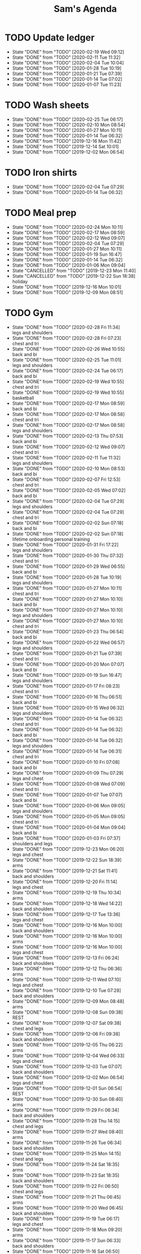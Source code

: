 #+TITLE:Sam's Agenda
#+TODO: TODO(t) WAIT(w@/!) | CANCELLED(c@) DONE(d)

* TODO Update ledger
  SCHEDULED: <2020-02-25 Tue +1w>
  :PROPERTIES:
  :LAST_REPEAT: [2020-02-19 Wed 09:12]
  :END:

  - State "DONE"       from "TODO"       [2020-02-19 Wed 09:12]
  - State "DONE"       from "TODO"       [2020-02-11 Tue 11:32]
  - State "DONE"       from "TODO"       [2020-02-04 Tue 10:04]
  - State "DONE"       from "TODO"       [2020-01-28 Tue 10:19]
  - State "DONE"       from "TODO"       [2020-01-21 Tue 07:39]
  - State "DONE"       from "TODO"       [2020-01-14 Tue 07:02]
  - State "DONE"       from "TODO"       [2020-01-07 Tue 11:23]


* TODO Wash sheets
  SCHEDULED: <2020-03-07 Sat ++2w>
  :PROPERTIES:
  :LAST_REPEAT: [2019-12-02 Mon 06:54]
  :LOGGING:  DONE(!)
  :END:

  - State "DONE"       from "TODO"       [2020-02-25 Tue 06:17]
  - State "DONE"       from "TODO"       [2020-02-10 Mon 08:54]
  - State "DONE"       from "TODO"       [2020-01-27 Mon 10:11]
  - State "DONE"       from "TODO"       [2020-01-14 Tue 06:32]
  - State "DONE"       from "TODO"       [2019-12-16 Mon 11:42]
  - State "DONE"       from "TODO"       [2019-12-14 Sat 10:01]
  - State "DONE"       from "TODO"       [2019-12-02 Mon 06:54]


* TODO Iron shirts
  SCHEDULED: <2020-02-29 Sat ++3w>
  :PROPERTIES:
  :LOGGING:  DONE(!)
  :END:

  - State "DONE"       from "TODO"       [2020-02-04 Tue 07:29]
  - State "DONE"       from "TODO"       [2020-01-14 Tue 06:32]


* TODO Meal prep
  SCHEDULED: <2020-02-29 Sat ++1w>
  :PROPERTIES:
  :LAST_REPEAT: [2020-02-24 Mon 10:11]
  :END:

  - State "DONE"       from "TODO"       [2020-02-24 Mon 10:11]
  - State "DONE"       from "TODO"       [2020-02-17 Mon 08:59]
  - State "DONE"       from "TODO"       [2020-02-12 Wed 09:07]
  - State "DONE"       from "TODO"       [2020-02-04 Tue 07:29]
  - State "DONE"       from "TODO"       [2020-01-27 Mon 10:11]
  - State "DONE"       from "TODO"       [2020-01-19 Sun 16:47]
  - State "DONE"       from "TODO"       [2020-01-14 Tue 06:32]
  - State "DONE"       from "TODO"       [2020-01-06 Mon 09:04]
  - State "CANCELLED"  from "TODO"       [2019-12-23 Mon 11:40]
  - State "CANCELLED"  from "TODO"       [2019-12-22 Sun 18:38] \\
    holiday
  - State "DONE"       from "TODO"       [2019-12-16 Mon 10:01]
  - State "DONE"       from "TODO"       [2019-12-09 Mon 08:51]


* TODO Gym
  SCHEDULED: <2020-02-29 Sat +1d>
  :PROPERTIES:
  :LOGGING:  DONE(@)
  :END:

  - State "DONE"       from "TODO"       [2020-02-28 Fri 11:34] \\
    legs and shoulders
  - State "DONE"       from "TODO"       [2020-02-28 Fri 07:23] \\
    chest and tri
  - State "DONE"       from "TODO"       [2020-02-26 Wed 10:55] \\
    back and bi
  - State "DONE"       from "TODO"       [2020-02-25 Tue 11:01] \\
    legs and shoulders
  - State "DONE"       from "TODO"       [2020-02-24 Tue 06:17] \\
    back and bi
  - State "DONE"       from "TODO"       [2020-02-19 Wed 10:55] \\
    chest and tri
  - State "DONE"       from "TODO"       [2020-02-19 Wed 10:55] \\
    basketball
  - State "DONE"       from "TODO"       [2020-02-17 Mon 08:59] \\
    back and bi
  - State "DONE"       from "TODO"       [2020-02-17 Mon 08:58] \\
    chest and tri
  - State "DONE"       from "TODO"       [2020-02-17 Mon 08:58] \\
    legs and shoulders
  - State "DONE"       from "TODO"       [2020-02-13 Thu 07:53] \\
    back and bi
  - State "DONE"       from "TODO"       [2020-02-12 Wed 09:07] \\
    chest and tri
  - State "DONE"       from "TODO"       [2020-02-11 Tue 11:32] \\
    legs and shoulders
  - State "DONE"       from "TODO"       [2020-02-10 Mon 08:53] \\
    back and bi
  - State "DONE"       from "TODO"       [2020-02-07 Fri 12:53] \\
    chest and tri
  - State "DONE"       from "TODO"       [2020-02-05 Wed 07:02] \\
    back and bi
  - State "DONE"       from "TODO"       [2020-02-04 Tue 07:29] \\
    legs and shoulders
  - State "DONE"       from "TODO"       [2020-02-04 Tue 07:29] \\
    chest and tri
  - State "DONE"       from "TODO"       [2020-02-02 Sun 07:18] \\
    back and bi
  - State "DONE"       from "TODO"       [2020-02-02 Sun 07:18] \\
    lifetime onboarding personal training
  - State "DONE"       from "TODO"       [2020-01-31 Fri 17:22] \\
    legs and shoulders
  - State "DONE"       from "TODO"       [2020-01-30 Thu 07:32] \\
    chest and tri
  - State "DONE"       from "TODO"       [2020-01-29 Wed 06:55] \\
    back and bi
  - State "DONE"       from "TODO"       [2020-01-28 Tue 10:19] \\
    legs and shoulders
  - State "DONE"       from "TODO"       [2020-01-27 Mon 10:11] \\
    chest and tri
  - State "DONE"       from "TODO"       [2020-01-27 Mon 10:10] \\
    back and bi
  - State "DONE"       from "TODO"       [2020-01-27 Mon 10:10] \\
    legs and shoulders
  - State "DONE"       from "TODO"       [2020-01-27 Mon 10:10] \\
    chest and tri
  - State "DONE"       from "TODO"       [2020-01-23 Thu 06:54] \\
    back and bi
  - State "DONE"       from "TODO"       [2020-01-22 Wed 06:57] \\
    legs and shoulders
  - State "DONE"       from "TODO"       [2020-01-21 Tue 07:39] \\
    chest and tri
  - State "DONE"       from "TODO"       [2020-01-20 Mon 07:07] \\
    back and bi
  - State "DONE"       from "TODO"       [2020-01-19 Sun 16:47] \\
    legs and shoulders
  - State "DONE"       from "TODO"       [2020-01-17 Fri 08:23] \\
    chest and tri
  - State "DONE"       from "TODO"       [2020-01-16 Thu 06:51] \\
    back and bi
  - State "DONE"       from "TODO"       [2020-01-15 Wed 06:32] \\
    legs and shoulders
  - State "DONE"       from "TODO"       [2020-01-14 Tue 06:32] \\
    chest and tri
  - State "DONE"       from "TODO"       [2020-01-14 Tue 06:32] \\
    back and bi
  - State "DONE"       from "TODO"       [2020-01-14 Tue 06:32] \\
    legs and shoulders
  - State "DONE"       from "TODO"       [2020-01-14 Tue 06:31] \\
    chest and tri
  - State "DONE"       from "TODO"       [2020-01-10 Fri 07:08] \\
    back and bi
  - State "DONE"       from "TODO"       [2020-01-09 Thu 07:29] \\
    legs and chest
  - State "DONE"       from "TODO"       [2020-01-08 Wed 07:09] \\
    chest and tri
  - State "DONE"       from "TODO"       [2020-01-07 Tue 07:07] \\
    back and bi
  - State "DONE"       from "TODO"       [2020-01-06 Mon 09:05] \\
    legs and shoulders
  - State "DONE"       from "TODO"       [2020-01-05 Mon 09:05] \\
    chest and tri
  - State "DONE"       from "TODO"       [2020-01-04 Mon 09:04] \\
    back and bi
  - State "DONE"       from "TODO"       [2020-01-03 Fri 07:37] \\
    shoulders and legs
  - State "DONE"       from "TODO"       [2019-12-23 Mon 06:20] \\
    legs and chest
  - State "DONE"       from "TODO"       [2019-12-22 Sun 18:39] \\
    arms
  - State "DONE"       from "TODO"       [2019-12-21 Sat 11:41] \\
    back and shoulders
  - State "DONE"       from "TODO"       [2019-12-20 Fri 11:14] \\
    legs and chest
  - State "DONE"       from "TODO"       [2019-12-19 Thu 10:34] \\
    arms
  - State "DONE"       from "TODO"       [2019-12-18 Wed 14:22] \\
    back and shoulders
  - State "DONE"       from "TODO"       [2019-12-17 Tue 13:36] \\
    legs and chest
  - State "DONE"       from "TODO"       [2019-12-16 Mon 10:00] \\
    back and shoulders
  - State "DONE"       from "TODO"       [2019-12-16 Mon 10:00] \\
    arms
  - State "DONE"       from "TODO"       [2019-12-16 Mon 10:00] \\
    legs and chest
  - State "DONE"       from "TODO"       [2019-12-13 Fri 06:24] \\
    back and shoulders
  - State "DONE"       from "TODO"       [2019-12-12 Thu 06:36] \\
    arms
  - State "DONE"       from "TODO"       [2019-12-11 Wed 07:10] \\
    legs and chest
  - State "DONE"       from "TODO"       [2019-12-10 Tue 07:28] \\
    back and shoulders
  - State "DONE"       from "TODO"       [2019-12-09 Mon 08:48] \\
    arms
  - State "DONE"       from "TODO"       [2019-12-08 Sun 09:38] \\
    REST
  - State "DONE"       from "TODO"       [2019-12-07 Sat 09:38] \\
    chest and legs
  - State "DONE"       from "TODO"       [2019-12-06 Fri 09:38] \\
    back and shoulders
  - State "DONE"       from "TODO"       [2019-12-05 Thu 06:22] \\
    arms
  - State "DONE"       from "TODO"       [2019-12-04 Wed 06:33] \\
    legs and chest
  - State "DONE"       from "TODO"       [2019-12-03 Tue 07:07] \\
    back and shoulders
  - State "DONE"       from "TODO"       [2019-12-02 Mon 06:54] \\
    legs and chest
  - State "DONE"       from "TODO"       [2019-12-01 Sun 06:54] \\
    REST
  - State "DONE"       from "TODO"       [2019-12-30 Sun 08:40] \\
    arms
  - State "DONE"       from "TODO"       [2019-11-29 Fri 06:34] \\
    back and shoulders
  - State "DONE"       from "TODO"       [2019-11-28 Thu 14:15] \\
    chest and legs
  - State "DONE"       from "TODO"       [2019-11-27 Wed 08:40] \\
    arms
  - State "DONE"       from "TODO"       [2019-11-26 Tue 06:34] \\
    back and shoulders
  - State "DONE"       from "TODO"       [2019-11-25 Mon 14:15] \\
    chest and legs
  - State "DONE"       from "TODO"       [2019-11-24 Sat 18:35] \\
    arms
  - State "DONE"       from "TODO"       [2019-11-23 Sat 18:35] \\
    back and shoulders
  - State "DONE"       from "TODO"       [2019-11-22 Fri 06:50] \\
    chest and legs
  - State "DONE"       from "TODO"       [2019-11-21 Thu 06:45] \\
    arms
  - State "DONE"       from "TODO"       [2019-11-20 Wed 06:45] \\
    back and shoulders
  - State "DONE"       from "TODO"       [2019-11-19 Tue 06:17] \\
    legs and chest
  - State "DONE"       from "TODO"       [2019-11-18 Mon 09:20] \\
    arms
  - State "DONE"       from "TODO"       [2019-11-17 Sun 06:33] \\
    back and shoulders
  - State "DONE"       from "TODO"       [2019-11-16 Sat 06:50] \\
    legs and chest
  - State "DONE"       from "TODO"       [2019-11-15 Fri 09:20] \\
    arms
  - State "DONE"       from "TODO"       [2019-11-14 Thu 06:33] \\
    back and chest
  - State "DONE"       from "TODO"       [2019-11-13 Wed 06:50] \\
    legs and shoulders
  - State "DONE"       from "TODO"       [2019-11-12 Tue 08:53] \\
    arms
  - State "DONE"       from "TODO"       [2019-11-11 Mon 06:32] \\
    back and chest
  - State "DONE"       from "TODO"       [2019-11-10 Sun 12:32] \\
    legs and shoulders
  - State "DONE"       from "TODO"       [2019-11-09 Sat 18:10] \\
    arms
  - State "DONE"       from "TODO"       [2019-11-08 Fri 20:05] \\
    chest and back
  - State "DONE"       from "TODO"       [2019-11-07 Thu 18:54] \\
    legs and shoulders
  - State "DONE"       from "TODO"       [2019-11-06 Wed 20:45] \\
    arms
  - State "DONE"       from "TODO"       [2019-11-06 Wed 09:56] \\
    back and chest
  - State "DONE"       from "TODO"       [2019-11-04 Mon 21:22] \\
    legs and shoulders
  - State "DONE"       from "TODO"       [2019-11-03 Sun 13:48] \\
    arms
  - State "DONE"       from "TODO"       [2019-11-02 Sat 20:08] \\
    back and chest
